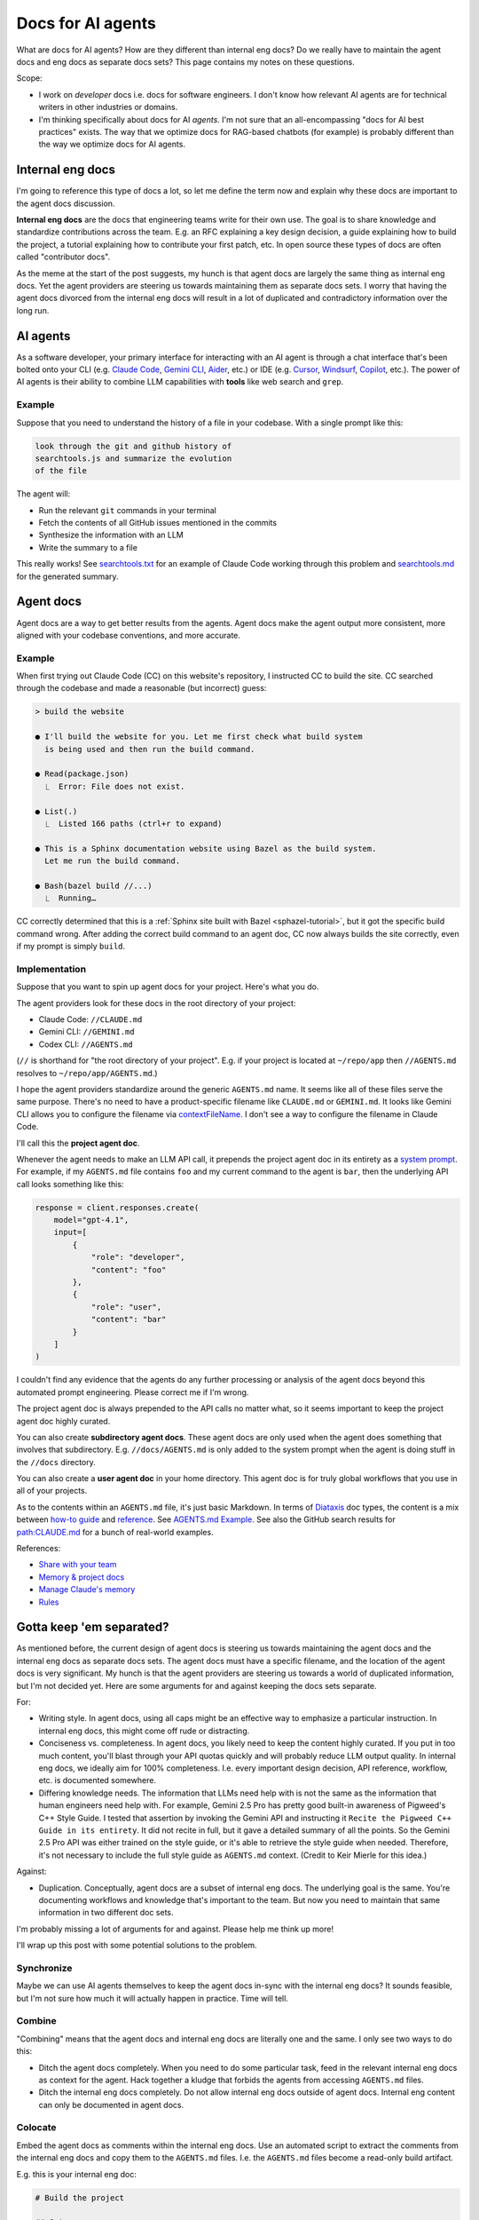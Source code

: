 .. _How to Make Your Developer Documentation Work with LLMs: https://fusionauth.io/blog/llms-for-docs
.. _llms.txt: https://llmstxt.org
.. _Rules: https://docs.cursor.com/context/rules
.. _Claude Code Best Practices: https://www.anthropic.com/engineering/claude-code-best-practices
.. _Software in the era of AI: https://youtu.be/LCEmiRjPEtQ
.. _Agents.md Guide for OpenAI Codex: https://agentsmd.net
.. _Cursor 3-minute demo: https://youtu.be/LR04bU_yV5k
.. _Claude Code: https://docs.anthropic.com/en/docs/claude-code/overview
.. _Cursor: https://docs.cursor.com/welcome
.. _searchtools.txt: ../../_static/searchtools.txt
.. _searchtools.md: ../../_static/searchtools.md
.. _partial autonomy: https://youtu.be/LCEmiRjPEtQ?t=1289
.. _burden of proof: https://en.wikipedia.org/wiki/Burden_of_proof_(law)
.. _Agents.md: https://agentsmd.net
.. _system prompt: https://help.flintk12.com/en/articles/9025167-what-is-a-system-prompt
.. _Manage Claude's memory: https://docs.anthropic.com/en/docs/claude-code/memory
.. _Prompt iteration strategies: https://developers.google.com/machine-learning/resources/prompt-eng#prompt_iteration_strategies
.. _Agents.md Example: https://agentsmd.net/#example
.. _Diataxis: https://diataxis.fr
.. _how-to guide: https://diataxis.fr/how-to-guides/
.. _reference: https://diataxis.fr/reference/
.. _Share with your team: https://www.youtube.com/live/6eBSHbLKuN0?t=1043s
.. _Memory & project docs: https://github.com/openai/codex?tab=readme-ov-file#memory--project-docs
.. _contextFileName: https://github.com/google-gemini/gemini-cli/blob/3a369ddec3b226dea9d1a9dcc3bae048310edffd/docs/cli/configuration.md?plain=1#L36
.. _path\:CLAUDE.md: https://github.com/search?q=path%3ACLAUDE.md&type=code
.. _Gemini CLI: https://github.com/google-gemini/gemini-cli
.. _Aider: https://aider.chat/
.. _Windsurf: https://windsurf.com/
.. _Copilot: https://github.com/features/copilot

.. _agents:

==================
Docs for AI agents
==================

.. figure:: ./agents.png

What are docs for AI agents? How are they different than internal eng docs? Do
we really have to maintain the agent docs and eng docs as separate docs sets?
This page contains my notes on these questions.

Scope:

* I work on *developer* docs i.e. docs for software engineers. I don't know
  how relevant AI agents are for technical writers in other industries or
  domains.

* I'm thinking specifically about docs for AI *agents*. I'm not
  sure that an all-encompassing "docs for AI best practices" exists. The way
  that we optimize docs for RAG-based chatbots (for example) is probably
  different than the way we optimize docs for AI agents.

-----------------
Internal eng docs
-----------------

I'm going to reference this type of docs a lot, so let me define the term now
and explain why these docs are important to the agent docs discussion.

**Internal eng docs** are the docs that engineering teams write for their own
use. The goal is to share knowledge and standardize contributions across the team.
E.g. an RFC explaining a key design decision, a guide explaining how to build
the project, a tutorial explaining how to contribute your first patch, etc. In
open source these types of docs are often called "contributor docs".

As the meme at the start of the post suggests, my hunch is that agent docs are
largely the same thing as internal eng docs. Yet the agent providers are
steering us towards maintaining them as separate docs sets. I worry that having
the agent docs divorced from the internal eng docs will result in a lot of
duplicated and contradictory information over the long run.

.. _agents-background:

---------
AI agents
---------

As a software developer, your primary interface for interacting with an AI
agent is through a chat interface that's been bolted onto your CLI (e.g.
`Claude Code`_, `Gemini CLI`_, `Aider`_, etc.) or IDE (e.g. `Cursor`_,
`Windsurf`_, `Copilot`_, etc.). The power of AI agents is their
ability to combine LLM capabilities with **tools** like web search and
``grep``.

Example
=======

Suppose that you need to understand the history of a file
in your codebase. With a single prompt like this:

.. code-block:: text

   look through the git and github history of
   searchtools.js and summarize the evolution
   of the file

The agent will:

* Run the relevant ``git`` commands in your terminal
* Fetch the contents of all GitHub issues mentioned in the commits
* Synthesize the information with an LLM
* Write the summary to a file

This really works! See `searchtools.txt`_ for an example of Claude Code
working through this problem and `searchtools.md`_ for the generated
summary.

----------
Agent docs
----------

Agent docs are a way to get better results from the agents. Agent docs
make the agent output more consistent, more aligned with your codebase
conventions, and more accurate.

Example
=======

When first trying out Claude Code (CC) on this website's repository, I
instructed CC to build the site. CC searched through the codebase and made a
reasonable (but incorrect) guess:

.. code-block:: text

   > build the website

   ● I'll build the website for you. Let me first check what build system
     is being used and then run the build command.

   ● Read(package.json)
     ⎿  Error: File does not exist.

   ● List(.)
     ⎿  Listed 166 paths (ctrl+r to expand)

   ● This is a Sphinx documentation website using Bazel as the build system.
     Let me run the build command.

   ● Bash(bazel build //...)
     ⎿  Running…

CC correctly determined that this is a :ref:`Sphinx site built with Bazel
<sphazel-tutorial>`, but it got the specific build command wrong.  After adding
the correct build command to an agent doc, CC now always builds the site
correctly, even if my prompt is simply ``build``.

Implementation
==============

Suppose that you want to spin up agent docs for your project. Here's what you do.

The agent providers look for these docs in the root directory of your project:

* Claude Code: ``//CLAUDE.md``
* Gemini CLI: ``//GEMINI.md``
* Codex CLI: ``//AGENTS.md``

(``//`` is shorthand for "the root directory of your project". E.g. if
your project is located at ``~/repo/app`` then ``//AGENTS.md`` resolves
to ``~/repo/app/AGENTS.md``.)

I hope the agent providers standardize around the generic ``AGENTS.md`` name.
It seems like all of these files serve the same purpose. There's no need to
have a product-specific filename like ``CLAUDE.md`` or ``GEMINI.md``. It looks
like Gemini CLI allows you to configure the filename via `contextFileName`_.
I don't see a way to configure the filename in Claude Code.

I'll call this the **project agent doc**.

Whenever the agent needs to make an LLM API call, it prepends the project agent
doc in its entirety as a `system prompt`_. For example, if my ``AGENTS.md`` file
contains ``foo`` and my current command to the agent is ``bar``, then the
underlying API call looks something like this:

.. code-block:: py

   response = client.responses.create(
       model="gpt-4.1",
       input=[
           {
               "role": "developer",
               "content": "foo"
           },
           {
               "role": "user",
               "content": "bar"
           }
       ]
   )

I couldn't find any evidence that the agents do any further processing or
analysis of the agent docs beyond this automated prompt engineering.
Please correct me if I'm wrong.

The project agent doc is always prepended to the API calls no matter what,
so it seems important to keep the project agent doc highly curated.

You can also create **subdirectory agent docs**. These agent docs are
only used when the agent does something that involves that subdirectory.
E.g. ``//docs/AGENTS.md`` is only added to the system prompt when the
agent is doing stuff in the ``//docs`` directory.

You can also create a **user agent doc** in your home directory. This
agent doc is for truly global workflows that you use in all of your projects.

As to the contents within an ``AGENTS.md`` file, it's just basic
Markdown. In terms of `Diataxis`_ doc types, the content is a mix
between `how-to guide`_ and `reference`_. See `AGENTS.md Example`_.
See also the GitHub search results for `path:CLAUDE.md`_ for a bunch of
real-world examples.

References:

* `Share with your team`_ 
* `Memory & project docs`_
* `Manage Claude's memory`_
* `Rules`_

-------------------------
Gotta keep 'em separated?
-------------------------

As mentioned before, the current design of agent docs is steering us towards
maintaining the agent docs and the internal eng docs as separate docs sets.
The agent docs must have a specific filename, and the location of the agent
docs is very significant. My hunch is that the agent providers are steering
us towards a world of duplicated information, but I'm not decided yet. Here
are some arguments for and against keeping the docs sets separate.

For:

* Writing style. In agent docs, using all caps might be an effective way to
  emphasize a particular instruction. In internal eng docs, this might come off
  rude or distracting.

* Conciseness vs. completeness. In agent docs, you likely need to keep the content highly curated.
  If you put in too much content, you'll blast through your API quotas quickly and will
  probably reduce LLM output quality. In internal eng docs, we ideally aim for 100%
  completeness. I.e. every important design decision, API reference, workflow,
  etc. is documented somewhere.

* Differing knowledge needs. The information that LLMs need help with is not the same as
  the information that human engineers need help with. For example, Gemini 2.5 Pro
  has pretty good built-in awareness of Pigweed's C++ Style Guide. I tested that
  assertion by invoking the Gemini API and instructing it ``Recite the Pigweed
  C++ Guide in its entirety``. It did not recite in full, but it gave a detailed
  summary of all the points. So the Gemini 2.5 Pro API was either trained on the style
  guide, or it's able to retrieve the style guide when needed. Therefore, it's
  not necessary to include the full style guide as ``AGENTS.md`` context.
  (Credit to Keir Mierle for this idea.)

Against:

* Duplication. Conceptually, agent docs are a subset of internal eng docs.
  The underlying goal is the same. You're documenting workflows and knowledge
  that's important to the team. But now you need to maintain that same information
  in two different doc sets.

I'm probably missing a lot of arguments for and against. Please help me think up more!

I'll wrap up this post with some potential solutions to the problem.

Synchronize
===========

Maybe we can use AI agents themselves to keep the agent docs in-sync with the
internal eng docs? It sounds feasible, but I'm not sure how much it will
actually happen in practice. Time will tell.

Combine
=======

"Combining" means that the agent docs and internal eng docs are literally one
and the same. I only see two ways to do this:

* Ditch the agent docs completely. When you need to do some particular task,
  feed in the relevant internal eng docs as context for the agent. Hack
  together a kludge that forbids the agents from accessing ``AGENTS.md`` files.
* Ditch the internal eng docs completely. Do not allow internal eng docs
  outside of agent docs. Internal eng content can only be documented in agent docs.

Colocate
========

Embed the agent docs as comments within the internal eng docs. Use an automated
script to extract the comments from the internal eng docs and copy them to the
``AGENTS.md`` files. I.e. the ``AGENTS.md`` files become a read-only build artifact.

E.g. this is your internal eng doc:

.. code-block:: markdown

   # Build the project

   ## Setup

   <!-- AGENT: Build the project: bazelisk build //... -->

   1. Install [Bazelisk](…).
   2. …

Your automated script extracts the comment for the agent and places this into your
project agent doc:

.. code-block:: markdown

   Build the project: bazelisk build //...

Or maybe the agents get smart enough to look for these comments themselves?

There might actually already be a low-friction way to do colocation. Imagine
that your project agent doc only contains these instructions:

.. code-block:: markdown

   Grep the codebase for ``<!-- AGENT: * -->``
   comments that are relevant to your current
   task.

Import
======

A lot of the agent providers support an ``@`` syntax within agent docs that allows
you to import other files.

.. code-block:: text

   Consult @CONTRIBUTING.md for project development guidance.

(Credit to Brandon Bloom for this idea.)
